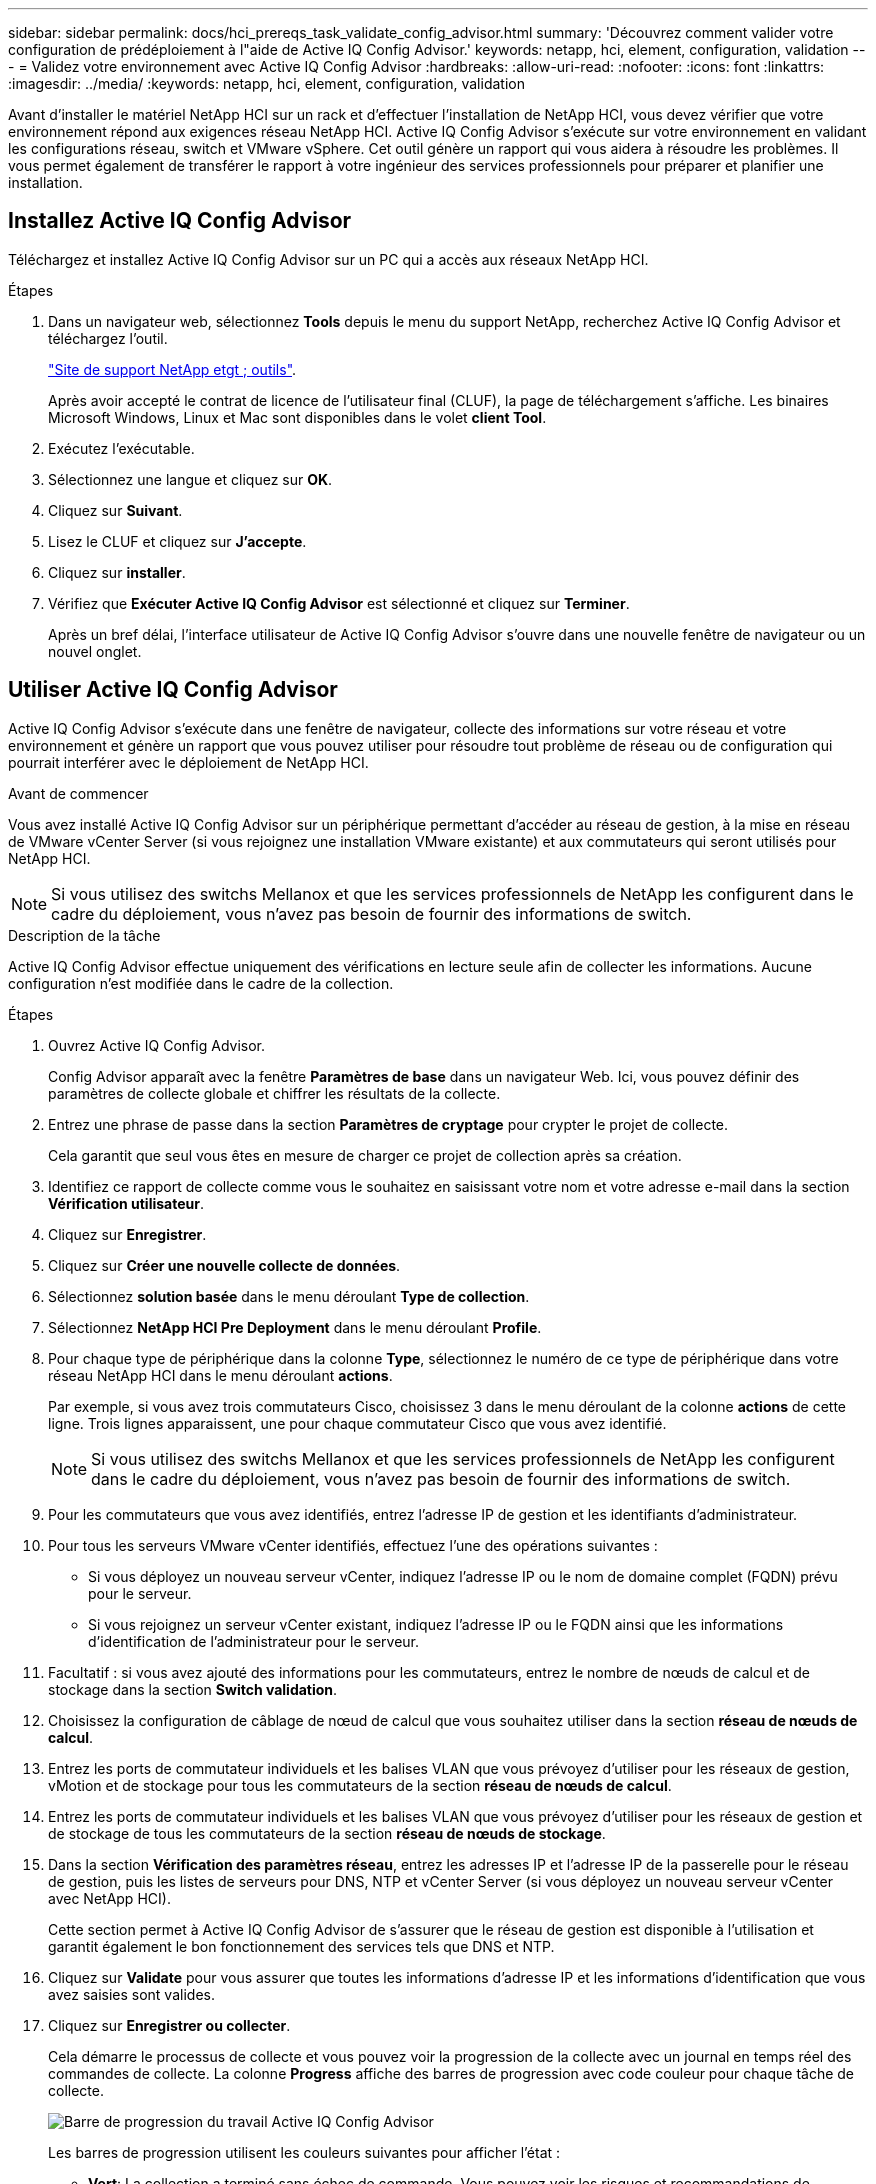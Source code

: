 ---
sidebar: sidebar 
permalink: docs/hci_prereqs_task_validate_config_advisor.html 
summary: 'Découvrez comment valider votre configuration de prédéploiement à l"aide de Active IQ Config Advisor.' 
keywords: netapp, hci, element, configuration, validation 
---
= Validez votre environnement avec Active IQ Config Advisor
:hardbreaks:
:allow-uri-read: 
:nofooter: 
:icons: font
:linkattrs: 
:imagesdir: ../media/
:keywords: netapp, hci, element, configuration, validation


[role="lead"]
Avant d'installer le matériel NetApp HCI sur un rack et d'effectuer l'installation de NetApp HCI, vous devez vérifier que votre environnement répond aux exigences réseau NetApp HCI. Active IQ Config Advisor s'exécute sur votre environnement en validant les configurations réseau, switch et VMware vSphere. Cet outil génère un rapport qui vous aidera à résoudre les problèmes. Il vous permet également de transférer le rapport à votre ingénieur des services professionnels pour préparer et planifier une installation.



== Installez Active IQ Config Advisor

Téléchargez et installez Active IQ Config Advisor sur un PC qui a accès aux réseaux NetApp HCI.

.Étapes
. Dans un navigateur web, sélectionnez *Tools* depuis le menu du support NetApp, recherchez Active IQ Config Advisor et téléchargez l'outil.
+
https://mysupport.netapp.com/site/tools/tool-eula/5ddb829ebd393e00015179b2["Site de support NetApp etgt ; outils"^].

+
Après avoir accepté le contrat de licence de l'utilisateur final (CLUF), la page de téléchargement s'affiche. Les binaires Microsoft Windows, Linux et Mac sont disponibles dans le volet *client Tool*.

. Exécutez l'exécutable.
. Sélectionnez une langue et cliquez sur *OK*.
. Cliquez sur *Suivant*.
. Lisez le CLUF et cliquez sur *J'accepte*.
. Cliquez sur *installer*.
. Vérifiez que *Exécuter Active IQ Config Advisor* est sélectionné et cliquez sur *Terminer*.
+
Après un bref délai, l'interface utilisateur de Active IQ Config Advisor s'ouvre dans une nouvelle fenêtre de navigateur ou un nouvel onglet.





== Utiliser Active IQ Config Advisor

Active IQ Config Advisor s'exécute dans une fenêtre de navigateur, collecte des informations sur votre réseau et votre environnement et génère un rapport que vous pouvez utiliser pour résoudre tout problème de réseau ou de configuration qui pourrait interférer avec le déploiement de NetApp HCI.

.Avant de commencer
Vous avez installé Active IQ Config Advisor sur un périphérique permettant d'accéder au réseau de gestion, à la mise en réseau de VMware vCenter Server (si vous rejoignez une installation VMware existante) et aux commutateurs qui seront utilisés pour NetApp HCI.


NOTE: Si vous utilisez des switchs Mellanox et que les services professionnels de NetApp les configurent dans le cadre du déploiement, vous n'avez pas besoin de fournir des informations de switch.

.Description de la tâche
Active IQ Config Advisor effectue uniquement des vérifications en lecture seule afin de collecter les informations. Aucune configuration n'est modifiée dans le cadre de la collection.

.Étapes
. Ouvrez Active IQ Config Advisor.
+
Config Advisor apparaît avec la fenêtre *Paramètres de base* dans un navigateur Web. Ici, vous pouvez définir des paramètres de collecte globale et chiffrer les résultats de la collecte.

. Entrez une phrase de passe dans la section *Paramètres de cryptage* pour crypter le projet de collecte.
+
Cela garantit que seul vous êtes en mesure de charger ce projet de collection après sa création.

. Identifiez ce rapport de collecte comme vous le souhaitez en saisissant votre nom et votre adresse e-mail dans la section *Vérification utilisateur*.
. Cliquez sur *Enregistrer*.
. Cliquez sur *Créer une nouvelle collecte de données*.
. Sélectionnez *solution basée* dans le menu déroulant *Type de collection*.
. Sélectionnez *NetApp HCI Pre Deployment* dans le menu déroulant *Profile*.
. Pour chaque type de périphérique dans la colonne *Type*, sélectionnez le numéro de ce type de périphérique dans votre réseau NetApp HCI dans le menu déroulant *actions*.
+
Par exemple, si vous avez trois commutateurs Cisco, choisissez 3 dans le menu déroulant de la colonne *actions* de cette ligne. Trois lignes apparaissent, une pour chaque commutateur Cisco que vous avez identifié.

+

NOTE: Si vous utilisez des switchs Mellanox et que les services professionnels de NetApp les configurent dans le cadre du déploiement, vous n'avez pas besoin de fournir des informations de switch.

. Pour les commutateurs que vous avez identifiés, entrez l'adresse IP de gestion et les identifiants d'administrateur.
. Pour tous les serveurs VMware vCenter identifiés, effectuez l'une des opérations suivantes :
+
** Si vous déployez un nouveau serveur vCenter, indiquez l'adresse IP ou le nom de domaine complet (FQDN) prévu pour le serveur.
** Si vous rejoignez un serveur vCenter existant, indiquez l'adresse IP ou le FQDN ainsi que les informations d'identification de l'administrateur pour le serveur.


. Facultatif : si vous avez ajouté des informations pour les commutateurs, entrez le nombre de nœuds de calcul et de stockage dans la section *Switch validation*.
. Choisissez la configuration de câblage de nœud de calcul que vous souhaitez utiliser dans la section *réseau de nœuds de calcul*.
. Entrez les ports de commutateur individuels et les balises VLAN que vous prévoyez d'utiliser pour les réseaux de gestion, vMotion et de stockage pour tous les commutateurs de la section *réseau de nœuds de calcul*.
. Entrez les ports de commutateur individuels et les balises VLAN que vous prévoyez d'utiliser pour les réseaux de gestion et de stockage de tous les commutateurs de la section *réseau de nœuds de stockage*.
. Dans la section *Vérification des paramètres réseau*, entrez les adresses IP et l'adresse IP de la passerelle pour le réseau de gestion, puis les listes de serveurs pour DNS, NTP et vCenter Server (si vous déployez un nouveau serveur vCenter avec NetApp HCI).
+
Cette section permet à Active IQ Config Advisor de s'assurer que le réseau de gestion est disponible à l'utilisation et garantit également le bon fonctionnement des services tels que DNS et NTP.

. Cliquez sur *Validate* pour vous assurer que toutes les informations d'adresse IP et les informations d'identification que vous avez saisies sont valides.
. Cliquez sur *Enregistrer ou collecter*.
+
Cela démarre le processus de collecte et vous pouvez voir la progression de la collecte avec un journal en temps réel des commandes de collecte. La colonne *Progress* affiche des barres de progression avec code couleur pour chaque tâche de collecte.

+
image::config_advisor_job_progress_bar.png[Barre de progression du travail Active IQ Config Advisor]

+
Les barres de progression utilisent les couleurs suivantes pour afficher l'état :

+
** *Vert*: La collection a terminé sans échec de commande. Vous pouvez voir les risques et recommandations de déploiement en cliquant sur l'icône *Afficher et analyser* dans le menu *actions*.
** *Jaune*: La collection a terminé avec quelques échecs de commande. Vous pouvez voir les risques et recommandations de déploiement en cliquant sur l'icône *Afficher et analyser* dans le menu *actions*.
** *Rouge* : la collection a échoué. Vous devez résoudre les erreurs et exécuter à nouveau la collection.


. Facultatif : lorsque la collection est terminée, vous pouvez cliquer sur l'icône binoculaire de n'importe quelle ligne de collection pour voir les commandes qui ont été exécutées et les données qui ont été collectées.
. Sélectionnez l'onglet *Afficher et analyser*.
+
Cette page présente un rapport d'état général de votre environnement. Vous pouvez sélectionner une section du graphique à secteurs pour obtenir plus de détails sur ces vérifications ou descriptions spécifiques des problèmes, ainsi que des recommandations sur la résolution de tout problème pouvant interférer avec le déploiement réussi. Pour résoudre ces problèmes vous-même ou demander de l'aide aux Services professionnels NetApp.

. Cliquez sur *Exporter* pour exporter le rapport de collection au format PDF ou Microsoft Word.
+

NOTE: Les documents PDF et Microsoft Word incluent des informations sur la configuration des commutateurs pour votre déploiement, que les services professionnels NetApp utilisent pour vérifier les paramètres réseau.

. Envoyez le fichier de rapport exporté à votre représentant des services professionnels NetApp.


[discrete]
== Trouvez plus d'informations

* https://www.netapp.com/hybrid-cloud/hci-documentation/["Page Ressources NetApp HCI"^]
* https://docs.netapp.com/us-en/vcp/index.html["Plug-in NetApp Element pour vCenter Server"^]

